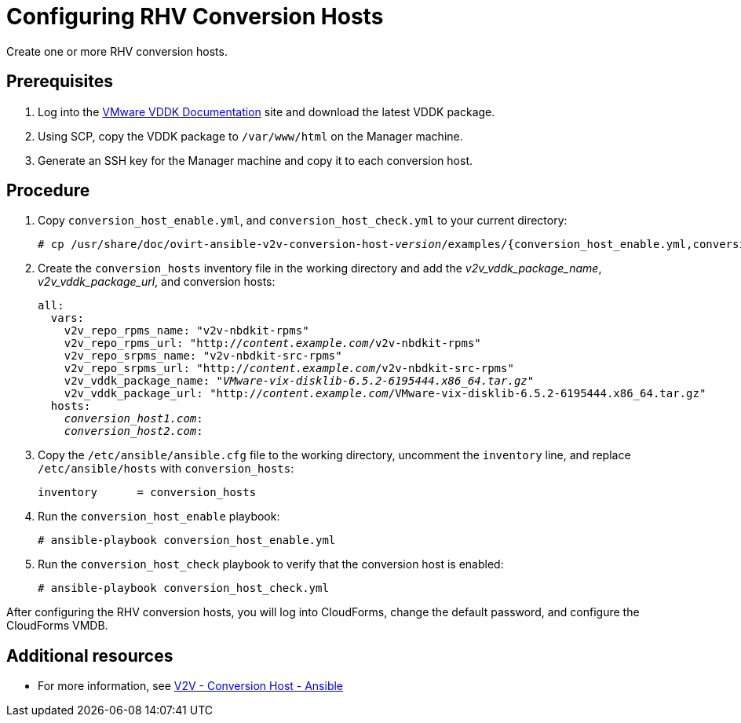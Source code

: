 [id="proc_Configuring_rhv_conversion_hosts"]
= Configuring RHV Conversion Hosts

Create one or more RHV conversion hosts.

[discrete]
== Prerequisites

. Log into the link:https://www.vmware.com/support/developer/vddk/[VMware VDDK Documentation] site and download the latest VDDK package.

. Using SCP, copy the VDDK package to `/var/www/html` on the Manager machine.

. Generate an SSH key for the Manager machine and copy it to each conversion host.

[discrete]
== Procedure

. Copy `conversion_host_enable.yml`, and `conversion_host_check.yml` to your current directory:
+
[options="nowrap" subs="+quotes,verbatim"]
----
# cp /usr/share/doc/ovirt-ansible-v2v-conversion-host-_version_/examples/{conversion_host_enable.yml,conversion_host_check.yml} .
----

. Create the `conversion_hosts` inventory file in the working directory and add the _v2v_vddk_package_name_, _v2v_vddk_package_url_, and conversion hosts:
+
[options="nowrap" subs="+quotes,verbatim"]
----
all:
  vars:
    v2v_repo_rpms_name: "v2v-nbdkit-rpms"
    v2v_repo_rpms_url: "http://_content.example.com_/v2v-nbdkit-rpms"
    v2v_repo_srpms_name: "v2v-nbdkit-src-rpms"
    v2v_repo_srpms_url: "http://_content.example.com_/v2v-nbdkit-src-rpms"
    v2v_vddk_package_name: "_VMware-vix-disklib-6.5.2-6195444.x86_64.tar.gz_"
    v2v_vddk_package_url: "http://_content.example.com_/VMware-vix-disklib-6.5.2-6195444.x86_64.tar.gz"
  hosts:
    _conversion_host1.com_:
    _conversion_host2.com_:
----

. Copy the `/etc/ansible/ansible.cfg` file to the working directory, uncomment the `inventory` line, and replace `/etc/ansible/hosts` with `conversion_hosts`:
+
[options="nowrap" subs="+quotes,verbatim"]
----
inventory      = conversion_hosts
----

. Run the `conversion_host_enable` playbook:
+
[options="nowrap" subs="+quotes,verbatim"]
----
# ansible-playbook conversion_host_enable.yml
----

. Run the `conversion_host_check` playbook to verify that the conversion host is enabled:
+
[options="nowrap" subs="+quotes,verbatim"]
----
# ansible-playbook conversion_host_check.yml
----

After configuring the RHV conversion hosts, you will log into CloudForms, change the default password, and configure the CloudForms VMDB.

[discrete]
== Additional resources

* For more information, see link:https://github.com/oVirt/ovirt-ansible-v2v-conversion-host[V2V - Conversion Host - Ansible]
